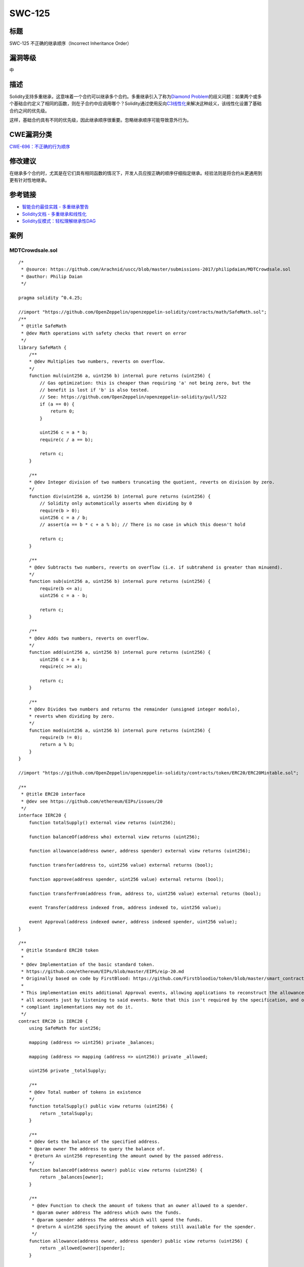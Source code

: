 SWC-125
========

标题
----

SWC-125 不正确的继承顺序（Incorrect Inheritance Order）

漏洞等级
--------

中

描述
----

Solidity支持多重继承，这意味着一个合约可以继承多个合约。多重继承引入了称为\ `Diamond
Problem <https://en.wikipedia.org/wiki/Multiple_inheritance#The_diamond_problem>`__\ 的歧义问题：如果两个或多个基础合约定义了相同的函数，则在子合约中应调用哪个？Solidity通过使用反向\ `C3线性化 <https://en.wikipedia.org/wiki/C3_linearization>`__\ 来解决这种歧义，该线性化设置了基础合约之间的优先级。

这样，基础合约具有不同的优先级，因此继承顺序很重要。忽略继承顺序可能导致意外行为。

CWE漏洞分类
-----------

`CWE-696：不正确的行为顺序 <https://cwe.mitre.org/data/definitions/696.html>`__

修改建议
--------

在继承多个合约时，尤其是在它们具有相同函数的情况下，开发人员应按正确的顺序仔细指定继承。经验法则是将合约从更通用到更有针对性地继承。

参考链接
--------

-  `智能合约最佳实践 -
   多重继承警告 <https://consensys.github.io/smart-contract-best-practices/development-recommendations/solidity-specific/complex-inheritance/>`__
-  `Solidity文档 -
   多重继承和线性化 <https://solidity.readthedocs.io/en/v0.4.25/contracts.html#multiple-inheritance-and-linearization>`__
-  `Solidity反模式：轻松理解继承性DAG <https://pdaian.com/blog/solidity-anti-patterns-fun-with-inheritance-dag-abuse>`__

案例
----

MDTCrowdsale.sol
~~~~~~~~~~~~~~~~

::

   /*
    * @source: https://github.com/Arachnid/uscc/blob/master/submissions-2017/philipdaian/MDTCrowdsale.sol
    * @author: Philip Daian
    */

   pragma solidity ^0.4.25;

   //import "https://github.com/OpenZeppelin/openzeppelin-solidity/contracts/math/SafeMath.sol";
   /**
    * @title SafeMath
    * @dev Math operations with safety checks that revert on error
    */
   library SafeMath {
       /**
       * @dev Multiplies two numbers, reverts on overflow.
       */
       function mul(uint256 a, uint256 b) internal pure returns (uint256) {
           // Gas optimization: this is cheaper than requiring 'a' not being zero, but the
           // benefit is lost if 'b' is also tested.
           // See: https://github.com/OpenZeppelin/openzeppelin-solidity/pull/522
           if (a == 0) {
               return 0;
           }

           uint256 c = a * b;
           require(c / a == b);

           return c;
       }

       /**
       * @dev Integer division of two numbers truncating the quotient, reverts on division by zero.
       */
       function div(uint256 a, uint256 b) internal pure returns (uint256) {
           // Solidity only automatically asserts when dividing by 0
           require(b > 0);
           uint256 c = a / b;
           // assert(a == b * c + a % b); // There is no case in which this doesn't hold

           return c;
       }

       /**
       * @dev Subtracts two numbers, reverts on overflow (i.e. if subtrahend is greater than minuend).
       */
       function sub(uint256 a, uint256 b) internal pure returns (uint256) {
           require(b <= a);
           uint256 c = a - b;

           return c;
       }

       /**
       * @dev Adds two numbers, reverts on overflow.
       */
       function add(uint256 a, uint256 b) internal pure returns (uint256) {
           uint256 c = a + b;
           require(c >= a);

           return c;
       }

       /**
       * @dev Divides two numbers and returns the remainder (unsigned integer modulo),
       * reverts when dividing by zero.
       */
       function mod(uint256 a, uint256 b) internal pure returns (uint256) {
           require(b != 0);
           return a % b;
       }
   }

   //import "https://github.com/OpenZeppelin/openzeppelin-solidity/contracts/token/ERC20/ERC20Mintable.sol";

   /**
    * @title ERC20 interface
    * @dev see https://github.com/ethereum/EIPs/issues/20
    */
   interface IERC20 {
       function totalSupply() external view returns (uint256);

       function balanceOf(address who) external view returns (uint256);

       function allowance(address owner, address spender) external view returns (uint256);

       function transfer(address to, uint256 value) external returns (bool);

       function approve(address spender, uint256 value) external returns (bool);

       function transferFrom(address from, address to, uint256 value) external returns (bool);

       event Transfer(address indexed from, address indexed to, uint256 value);

       event Approval(address indexed owner, address indexed spender, uint256 value);
   }

   /**
    * @title Standard ERC20 token
    *
    * @dev Implementation of the basic standard token.
    * https://github.com/ethereum/EIPs/blob/master/EIPS/eip-20.md
    * Originally based on code by FirstBlood: https://github.com/Firstbloodio/token/blob/master/smart_contract/FirstBloodToken.sol
    *
    * This implementation emits additional Approval events, allowing applications to reconstruct the allowance status for
    * all accounts just by listening to said events. Note that this isn't required by the specification, and other
    * compliant implementations may not do it.
    */
   contract ERC20 is IERC20 {
       using SafeMath for uint256;

       mapping (address => uint256) private _balances;

       mapping (address => mapping (address => uint256)) private _allowed;

       uint256 private _totalSupply;

       /**
       * @dev Total number of tokens in existence
       */
       function totalSupply() public view returns (uint256) {
           return _totalSupply;
       }

       /**
       * @dev Gets the balance of the specified address.
       * @param owner The address to query the balance of.
       * @return An uint256 representing the amount owned by the passed address.
       */
       function balanceOf(address owner) public view returns (uint256) {
           return _balances[owner];
       }

       /**
        * @dev Function to check the amount of tokens that an owner allowed to a spender.
        * @param owner address The address which owns the funds.
        * @param spender address The address which will spend the funds.
        * @return A uint256 specifying the amount of tokens still available for the spender.
        */
       function allowance(address owner, address spender) public view returns (uint256) {
           return _allowed[owner][spender];
       }

       /**
       * @dev Transfer token for a specified address
       * @param to The address to transfer to.
       * @param value The amount to be transferred.
       */
       function transfer(address to, uint256 value) public returns (bool) {
           _transfer(msg.sender, to, value);
           return true;
       }

       /**
        * @dev Approve the passed address to spend the specified amount of tokens on behalf of msg.sender.
        * Beware that changing an allowance with this method brings the risk that someone may use both the old
        * and the new allowance by unfortunate transaction ordering. One possible solution to mitigate this
        * race condition is to first reduce the spender's allowance to 0 and set the desired value afterwards:
        * https://github.com/ethereum/EIPs/issues/20#issuecomment-263524729
        * @param spender The address which will spend the funds.
        * @param value The amount of tokens to be spent.
        */
       function approve(address spender, uint256 value) public returns (bool) {
           require(spender != address(0));

           _allowed[msg.sender][spender] = value;
           emit Approval(msg.sender, spender, value);
           return true;
       }

       /**
        * @dev Transfer tokens from one address to another.
        * Note that while this function emits an Approval event, this is not required as per the specification,
        * and other compliant implementations may not emit the event.
        * @param from address The address which you want to send tokens from
        * @param to address The address which you want to transfer to
        * @param value uint256 the amount of tokens to be transferred
        */
       function transferFrom(address from, address to, uint256 value) public returns (bool) {
           _allowed[from][msg.sender] = _allowed[from][msg.sender].sub(value);
           _transfer(from, to, value);
           emit Approval(from, msg.sender, _allowed[from][msg.sender]);
           return true;
       }

       /**
        * @dev Increase the amount of tokens that an owner allowed to a spender.
        * approve should be called when allowed_[_spender] == 0. To increment
        * allowed value is better to use this function to avoid 2 calls (and wait until
        * the first transaction is mined)
        * From MonolithDAO Token.sol
        * Emits an Approval event.
        * @param spender The address which will spend the funds.
        * @param addedValue The amount of tokens to increase the allowance by.
        */
       function increaseAllowance(address spender, uint256 addedValue) public returns (bool) {
           require(spender != address(0));

           _allowed[msg.sender][spender] = _allowed[msg.sender][spender].add(addedValue);
           emit Approval(msg.sender, spender, _allowed[msg.sender][spender]);
           return true;
       }

       /**
        * @dev Decrease the amount of tokens that an owner allowed to a spender.
        * approve should be called when allowed_[_spender] == 0. To decrement
        * allowed value is better to use this function to avoid 2 calls (and wait until
        * the first transaction is mined)
        * From MonolithDAO Token.sol
        * Emits an Approval event.
        * @param spender The address which will spend the funds.
        * @param subtractedValue The amount of tokens to decrease the allowance by.
        */
       function decreaseAllowance(address spender, uint256 subtractedValue) public returns (bool) {
           require(spender != address(0));

           _allowed[msg.sender][spender] = _allowed[msg.sender][spender].sub(subtractedValue);
           emit Approval(msg.sender, spender, _allowed[msg.sender][spender]);
           return true;
       }

       /**
       * @dev Transfer token for a specified addresses
       * @param from The address to transfer from.
       * @param to The address to transfer to.
       * @param value The amount to be transferred.
       */
       function _transfer(address from, address to, uint256 value) internal {
           require(to != address(0));

           _balances[from] = _balances[from].sub(value);
           _balances[to] = _balances[to].add(value);
           emit Transfer(from, to, value);
       }

       /**
        * @dev Internal function that mints an amount of the token and assigns it to
        * an account. This encapsulates the modification of balances such that the
        * proper events are emitted.
        * @param account The account that will receive the created tokens.
        * @param value The amount that will be created.
        */
       function _mint(address account, uint256 value) internal {
           require(account != address(0));

           _totalSupply = _totalSupply.add(value);
           _balances[account] = _balances[account].add(value);
           emit Transfer(address(0), account, value);
       }

       /**
        * @dev Internal function that burns an amount of the token of a given
        * account.
        * @param account The account whose tokens will be burnt.
        * @param value The amount that will be burnt.
        */
       function _burn(address account, uint256 value) internal {
           require(account != address(0));

           _totalSupply = _totalSupply.sub(value);
           _balances[account] = _balances[account].sub(value);
           emit Transfer(account, address(0), value);
       }

       /**
        * @dev Internal function that burns an amount of the token of a given
        * account, deducting from the sender's allowance for said account. Uses the
        * internal burn function.
        * Emits an Approval event (reflecting the reduced allowance).
        * @param account The account whose tokens will be burnt.
        * @param value The amount that will be burnt.
        */
       function _burnFrom(address account, uint256 value) internal {
           _allowed[account][msg.sender] = _allowed[account][msg.sender].sub(value);
           _burn(account, value);
           emit Approval(account, msg.sender, _allowed[account][msg.sender]);
       }
   }

   /**
    * @title Roles
    * @dev Library for managing addresses assigned to a Role.
    */
   library Roles {
       struct Role {
           mapping (address => bool) bearer;
       }

       /**
        * @dev give an account access to this role
        */
       function add(Role storage role, address account) internal {
           require(account != address(0));
           require(!has(role, account));

           role.bearer[account] = true;
       }

       /**
        * @dev remove an account's access to this role
        */
       function remove(Role storage role, address account) internal {
           require(account != address(0));
           require(has(role, account));

           role.bearer[account] = false;
       }

       /**
        * @dev check if an account has this role
        * @return bool
        */
       function has(Role storage role, address account) internal view returns (bool) {
           require(account != address(0));
           return role.bearer[account];
       }
   }

   contract MinterRole {
       using Roles for Roles.Role;

       event MinterAdded(address indexed account);
       event MinterRemoved(address indexed account);

       Roles.Role private _minters;

       constructor () internal {
           _addMinter(msg.sender);
       }

       modifier onlyMinter() {
           require(isMinter(msg.sender));
           _;
       }

       function isMinter(address account) public view returns (bool) {
           return _minters.has(account);
       }

       function addMinter(address account) public onlyMinter {
           _addMinter(account);
       }

       function renounceMinter() public {
           _removeMinter(msg.sender);
       }

       function _addMinter(address account) internal {
           _minters.add(account);
           emit MinterAdded(account);
       }

       function _removeMinter(address account) internal {
           _minters.remove(account);
           emit MinterRemoved(account);
       }
   }

   /**
    * @title ERC20Mintable
    * @dev ERC20 minting logic
    */
   contract ERC20Mintable is ERC20, MinterRole {
       /**
        * @dev Function to mint tokens
        * @param to The address that will receive the minted tokens.
        * @param value The amount of tokens to mint.
        * @return A boolean that indicates if the operation was successful.
        */
       function mint(address to, uint256 value) public onlyMinter returns (bool) {
           _mint(to, value);
           return true;
       }
   }
   /**
    * @title Crowdsale
    * @dev Crowdsale is a base contract for managing a token crowdsale.
    * Crowdsales have a start and end block, where investors can make
    * token purchases and the crowdsale will assign them tokens based
    * on a token per ETH rate. Funds collected are forwarded to a wallet
    * as they arrive.
    */
   contract Crowdsale {
       using SafeMath for uint256;

       // The token being sold
       ERC20Mintable public token;

       // start and end block where investments are allowed (both inclusive)
       uint256 public startBlock;
       uint256 public endBlock;

       // address where funds are collected
       address public wallet;

       // how many token units a buyer gets per wei
       uint256 public rate;

       // amount of raised money in wei
       uint256 public weiRaised;

       /**
       * event for token purchase logging
       * @param purchaser who paid for the tokens
       * @param beneficiary who got the tokens
       * @param value weis paid for purchase
       * @param amount amount of tokens purchased
       */
       event TokenPurchase(address indexed purchaser, address indexed beneficiary, uint256 value, uint256 amount);

       function Crowdsale(uint256 _startBlock, uint256 _endBlock, uint256 _rate, address _wallet) {
           require(_startBlock >= block.number);
           require(_endBlock >= _startBlock);
           require(_rate > 0);
           require(_wallet != 0x0);

           token = createTokenContract();
           startBlock = _startBlock;
           endBlock = _endBlock;
           rate = _rate;
           wallet = _wallet;
       }

       // creates the token to be sold.
       // override this method to have crowdsale of a specific mintable token.
       function createTokenContract() internal returns (ERC20Mintable) {
           return new ERC20Mintable();
       }


       // fallback function can be used to buy tokens
       function () payable {
           buyTokens(msg.sender);
       }

       // low level token purchase function
       function buyTokens(address beneficiary) payable {
           require(beneficiary != 0x0);
           require(validPurchase());

           uint256 weiAmount = msg.value;

           // calculate token amount to be created
           uint256 tokens = weiAmount.mul(rate);

           // update state
           weiRaised = weiRaised.add(weiAmount);

           token.mint(beneficiary, tokens);
           TokenPurchase(msg.sender, beneficiary, weiAmount, tokens);

           forwardFunds();
       }

       // send ether to the fund collection wallet
       // override to create custom fund forwarding mechanisms
       function forwardFunds() internal {
           wallet.transfer(msg.value);
       }

       // @return true if the transaction can buy tokens
       function validPurchase() internal constant returns (bool) {
           uint256 current = block.number;
           bool withinPeriod = current >= startBlock && current <= endBlock;
           bool nonZeroPurchase = msg.value != 0;
           return withinPeriod && nonZeroPurchase;
       }

       // @return true if crowdsale event has ended
       function hasEnded() public constant returns (bool) {
           return block.number > endBlock;
       }
   }

   /**
    * @title CappedCrowdsale
    * @dev Extension of Crowsdale with a max amount of funds raised
    */
    contract CappedCrowdsale is Crowdsale {
       using SafeMath for uint256;
       uint256 public cap;

       function CappedCrowdsale(uint256 _cap) {
           require(_cap > 0);
           cap = _cap;
       }

       // overriding Crowdsale#validPurchase to add extra cap logic
       // @return true if investors can buy at the moment
       function validPurchase() internal constant returns (bool) {
           bool withinCap = weiRaised.add(msg.value) <= cap;
           return super.validPurchase() && withinCap;
       }

       // overriding Crowdsale#hasEnded to add cap logic
       // @return true if crowdsale event has ended
       function hasEnded() public constant returns (bool) {
           bool capReached = weiRaised >= cap;
           return super.hasEnded() || capReached;
       }
   }

   /**
    * @title WhitelistedCrowdsale
    * @dev Extension of Crowsdale with a whitelist of investors that
    * can buy before the start block
    */
   contract WhitelistedCrowdsale is Crowdsale {
       using SafeMath for uint256;

       mapping (address => bool) public whitelist;

       function addToWhitelist(address addr) {
           require(msg.sender != address(this));
           whitelist[addr] = true;
       }

       // overriding Crowdsale#validPurchase to add extra whitelit logic
       // @return true if investors can buy at the moment
       function validPurchase() internal constant returns (bool) {
           return super.validPurchase() || (whitelist[msg.sender] && !hasEnded());
       }

   }

   contract MDTCrowdsale is CappedCrowdsale, WhitelistedCrowdsale {

       function MDTCrowdsale()
       CappedCrowdsale(50000000000000000000000)
       Crowdsale(block.number, block.number + 100000, 1, msg.sender) { // Wallet is the contract creator, to whom funds will be sent
           addToWhitelist(msg.sender);
           addToWhitelist(0x0d5bda9db5dd36278c6a40683960ba58cac0149b);
           addToWhitelist(0x1b6ddc637c24305b354d7c337f9126f68aad4886);
       }

   }
